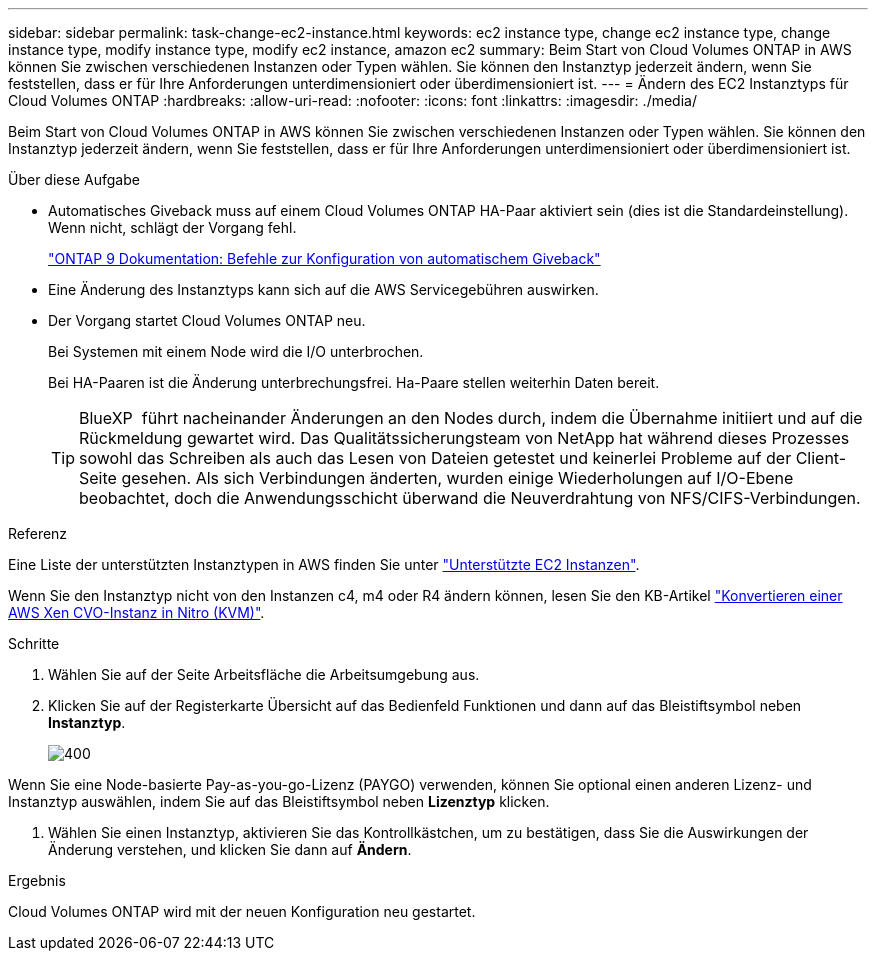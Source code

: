 ---
sidebar: sidebar 
permalink: task-change-ec2-instance.html 
keywords: ec2 instance type, change ec2 instance type, change instance type, modify instance type, modify ec2 instance, amazon ec2 
summary: Beim Start von Cloud Volumes ONTAP in AWS können Sie zwischen verschiedenen Instanzen oder Typen wählen. Sie können den Instanztyp jederzeit ändern, wenn Sie feststellen, dass er für Ihre Anforderungen unterdimensioniert oder überdimensioniert ist. 
---
= Ändern des EC2 Instanztyps für Cloud Volumes ONTAP
:hardbreaks:
:allow-uri-read: 
:nofooter: 
:icons: font
:linkattrs: 
:imagesdir: ./media/


[role="lead"]
Beim Start von Cloud Volumes ONTAP in AWS können Sie zwischen verschiedenen Instanzen oder Typen wählen. Sie können den Instanztyp jederzeit ändern, wenn Sie feststellen, dass er für Ihre Anforderungen unterdimensioniert oder überdimensioniert ist.

.Über diese Aufgabe
* Automatisches Giveback muss auf einem Cloud Volumes ONTAP HA-Paar aktiviert sein (dies ist die Standardeinstellung). Wenn nicht, schlägt der Vorgang fehl.
+
http://docs.netapp.com/ontap-9/topic/com.netapp.doc.dot-cm-hacg/GUID-3F50DE15-0D01-49A5-BEFD-D529713EC1FA.html["ONTAP 9 Dokumentation: Befehle zur Konfiguration von automatischem Giveback"^]

* Eine Änderung des Instanztyps kann sich auf die AWS Servicegebühren auswirken.
* Der Vorgang startet Cloud Volumes ONTAP neu.
+
Bei Systemen mit einem Node wird die I/O unterbrochen.

+
Bei HA-Paaren ist die Änderung unterbrechungsfrei. Ha-Paare stellen weiterhin Daten bereit.

+

TIP: BlueXP  führt nacheinander Änderungen an den Nodes durch, indem die Übernahme initiiert und auf die Rückmeldung gewartet wird. Das Qualitätssicherungsteam von NetApp hat während dieses Prozesses sowohl das Schreiben als auch das Lesen von Dateien getestet und keinerlei Probleme auf der Client-Seite gesehen. Als sich Verbindungen änderten, wurden einige Wiederholungen auf I/O-Ebene beobachtet, doch die Anwendungsschicht überwand die Neuverdrahtung von NFS/CIFS-Verbindungen.



.Referenz
Eine Liste der unterstützten Instanztypen in AWS finden Sie unter link:https://docs.netapp.com/us-en/cloud-volumes-ontap-relnotes/reference-configs-aws.html#supported-ec2-compute["Unterstützte EC2 Instanzen"^].

Wenn Sie den Instanztyp nicht von den Instanzen c4, m4 oder R4 ändern können, lesen Sie den KB-Artikel link:https://kb.netapp.com/Cloud/Cloud_Volumes_ONTAP/Converting_an_AWS_Xen_CVO_instance_to_Nitro_(KVM)["Konvertieren einer AWS Xen CVO-Instanz in Nitro (KVM)"^].

.Schritte
. Wählen Sie auf der Seite Arbeitsfläche die Arbeitsumgebung aus.
. Klicken Sie auf der Registerkarte Übersicht auf das Bedienfeld Funktionen und dann auf das Bleistiftsymbol neben *Instanztyp*.
+
image::screenshot_features_instance_type.png[400]



Wenn Sie eine Node-basierte Pay-as-you-go-Lizenz (PAYGO) verwenden, können Sie optional einen anderen Lizenz- und Instanztyp auswählen, indem Sie auf das Bleistiftsymbol neben *Lizenztyp* klicken.

. Wählen Sie einen Instanztyp, aktivieren Sie das Kontrollkästchen, um zu bestätigen, dass Sie die Auswirkungen der Änderung verstehen, und klicken Sie dann auf *Ändern*.


.Ergebnis
Cloud Volumes ONTAP wird mit der neuen Konfiguration neu gestartet.
